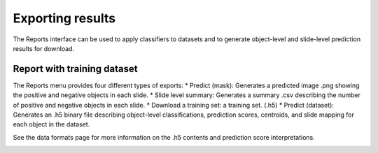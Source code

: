 .. highlight:: shell

============
Exporting results
============

The Reports interface can be used to apply classifiers to datasets and to generate object-level and slide-level prediction results for download.

Report with training dataset
------------------------------

The Reports menu provides four different types of exports:
* Predict (mask): Generates a predicted image .png showing the positive and negative objects in each slide.
* Slide level summary: Generates a summary .csv describing the number of positive and negative objects in each slide.
* Download a training set: a training set. (.h5)
* Predict (dataset): Generates an .h5 binary file describing object-level classifications, prediction scores, centroids, and slide mapping for each object in the dataset.

See the data formats page for more information on the .h5 contents and prediction score interpretations.

.. image:: images/example-report.png
